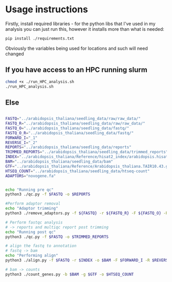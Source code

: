 * Usage instructions
Firstly, install required libraries - for the python libs that I've used in my analysis you can just run this, however it installs more than what is needed:

#+BEGIN_SRC bash
pip install ./requirements.txt
#+END_SRC



Obviously the variables being used for locations and such will need changed

** If you have access to an HPC running slurm

#+BEGIN_SRC bash
chmod +x ./run_HPC_analysis.sh
./run_HPC_analysis.sh
#+END_SRC

** Else

#+BEGIN_SRC bash

FASTQ="../arabidopsis_thaliana/seedling_data/raw/raw_data/"
FASTQ_R="../arabidopsis_thaliana/seedling_data/raw/raw_data/"
FASTQ_O="../arabidopsis_thaliana/seedling_data/fastq/"
FASTQ_O_R="../arabidopsis_thaliana/seedling_data/fastq/"
FORWARD_I="_1"
REVERSE_I="_2"
REPORTS="../arabidopsis_thaliana/seedling_data/reports"
TRIMMED_REPORTS="../arabidopsis_thaliana/seedling_data/trimmed_reports"
INDEX="../arabidopsis_thaliana/Reference/hisat2_index/arabidopsis.hisat2"
BAM="../arabidopsis_thaliana/seedling_data/bam"
GTF="../arabidopsis_thaliana/Reference/Arabidopsis_thaliana.TAIR10.43.gtf"
HTSEQ_COUNT="../arabidopsis_thaliana/seedling_data/htseq-count"
ADAPTORS="novogene.fa"


echo "Running pre qc"
python3 ./qc.py -f $FASTQ -o $REPORTS

#Perform adaptor removal
echo "Adaptor trimming"
python3 ./remove_adaptors.py -f ${FASTQ} -r ${FASTQ_R} -F ${FASTQ_O} -R ${FASTQ_O_R} -a ${ADAPTORS} -i ${FORWARD_I} -I ${REVERSE_I}

# Perform fastqc analysis
# -> reports and multiqc report post trimming
echo "Running post qc"
python3 ./qc.py -f $FASTQ -o $TRIMMED_REPORTS

# align the fastq to annotation
# fastq -> bam
echo "Performing align"
python3 ./align.py -f $FASTQ -r $INDEX -o $BAM -F $FORWARD_I -R $REVERSE_I

# bam -> counts
python3 ./count_genes.py -b $BAM -g $GTF -o $HTSEQ_COUNT


#+END_SRC
